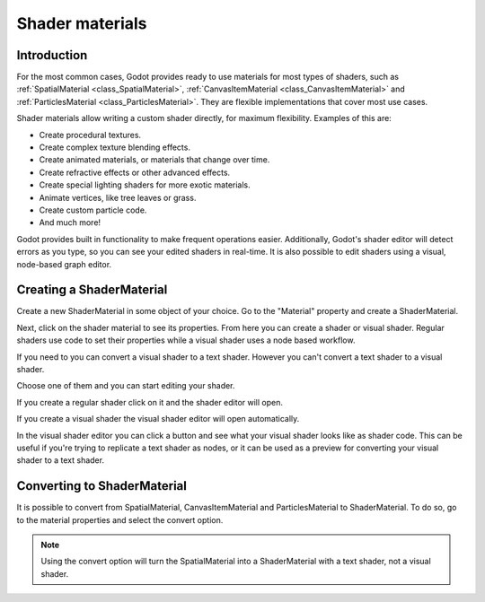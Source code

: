 .. _doc_shader_materials:

Shader materials
================

Introduction
------------

For the most common cases, Godot provides ready to use materials for
most types of shaders, such as :ref:`SpatialMaterial <class_SpatialMaterial>`, 
:ref:`CanvasItemMaterial <class_CanvasItemMaterial>` and :ref:`ParticlesMaterial <class_ParticlesMaterial>`. 
They are flexible implementations that cover most use cases.

Shader materials allow writing a custom shader directly, for maximum flexibility.
Examples of this are:

-  Create procedural textures.
-  Create complex texture blending effects.
-  Create animated materials, or materials that change over time.
-  Create refractive effects or other advanced effects.
-  Create special lighting shaders for more exotic materials.
-  Animate vertices, like tree leaves or grass.
-  Create custom particle code.
-  And much more!

Godot provides built in functionality to make frequent operations 
easier. Additionally, Godot's shader editor will detect errors as you
type, so you can see your edited shaders in real-time. It is also
possible to edit shaders using a visual, node-based graph editor.

Creating a ShaderMaterial
-------------------------

Create a new ShaderMaterial in some object of your choice. Go to the
"Material" property and create a ShaderMaterial.

.. image:: img/shader_material_create.png

Next, click on the shader material to see its properties. From here you
can create a shader or visual shader. Regular shaders use code to set
their properties while a visual shader uses a node based workflow.

If you need to you can convert a visual shader to a text shader.
However you can't convert a text shader to a visual shader.

Choose one of them and you can start editing your shader.

.. image:: img/shader_create.png

If you create a regular shader click on it and the shader editor will open.

.. image:: img/shader_material_editor.png

If you create a visual shader the visual shader editor will open automatically.

.. image:: img/visual_shader_editor.png

In the visual shader editor you can click a button and see what your visual
shader looks like as shader code. This can be useful if you're trying to
replicate a text shader as nodes, or it can be used as a preview for converting
your visual shader to a text shader.

.. image:: img/visual_shader_code.png

Converting to ShaderMaterial
----------------------------

It is possible to convert from SpatialMaterial, CanvasItemMaterial and
ParticlesMaterial to ShaderMaterial. To do so, go to the material properties
and select the convert option.

.. image:: img/shader_material_convert.png

.. note::
    
   Using the convert option will turn the SpatialMaterial into a ShaderMaterial
   with a text shader, not a visual shader.